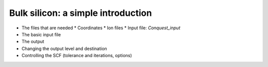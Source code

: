 .. Bulk silicon tutorial

Bulk silicon: a simple introduction
===================================

* The files that are needed
  * Coordinates
  * Ion files
  * Input file: `Conquest_input`
* The basic input file
* The output
* Changing the output level and destination
* Controlling the SCF (tolerance and iterations, options)
